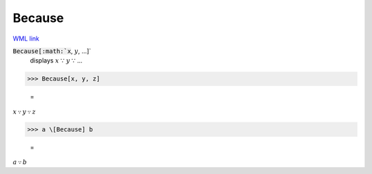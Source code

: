 Because
=======

`WML link <https://reference.wolfram.com/language/ref/Because.html>`_


:code:`Because[:math:`x`, :math:`y`, ...]`
    displays :math:`x` ∵ :math:`y` ∵ ...





>>> Because[x, y, z]

    =
:math:`x \because y \because z`


>>> a \[Because] b

    =
:math:`a \because b`


